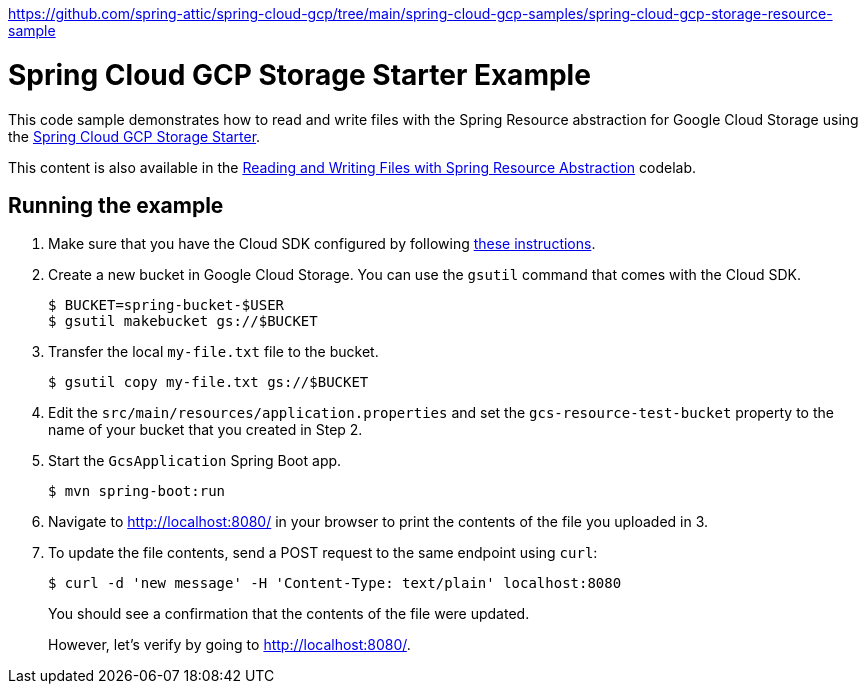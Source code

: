 https://github.com/spring-attic/spring-cloud-gcp/tree/main/spring-cloud-gcp-samples/spring-cloud-gcp-storage-resource-sample

= Spring Cloud GCP Storage Starter Example

This code sample demonstrates how to read and write files with the Spring Resource abstraction for
Google Cloud Storage using the link:../../spring-cloud-gcp-starters/spring-cloud-gcp-starter-storage[Spring Cloud GCP Storage Starter].

This content is also available in the https://codelabs.developers.google.com/codelabs/spring-cloud-gcp-gcs/index.html[Reading and Writing Files with Spring Resource Abstraction] codelab.

== Running the example

1. Make sure that you have the Cloud SDK configured by following https://cloud.google.com/sdk/docs/[these instructions].

2. Create a new bucket in Google Cloud Storage.
You can use the `gsutil` command that comes with the Cloud SDK.
+
```
$ BUCKET=spring-bucket-$USER
$ gsutil makebucket gs://$BUCKET
```

3. Transfer the local `my-file.txt` file to the bucket.
+
```
$ gsutil copy my-file.txt gs://$BUCKET
```

4. Edit the `src/main/resources/application.properties` and set the `gcs-resource-test-bucket` property to the name of your bucket that you created in Step 2.

5. Start the `GcsApplication` Spring Boot app.
+
```
$ mvn spring-boot:run
```

6. Navigate to http://localhost:8080/ in your browser to print the contents of the file you uploaded in 3.

7. To update the file contents, send a POST request to the same endpoint using `curl`:
+
```
$ curl -d 'new message' -H 'Content-Type: text/plain' localhost:8080
```
+
You should see a confirmation that the contents of the file were updated.
+
However, let's verify by going to http://localhost:8080/.

